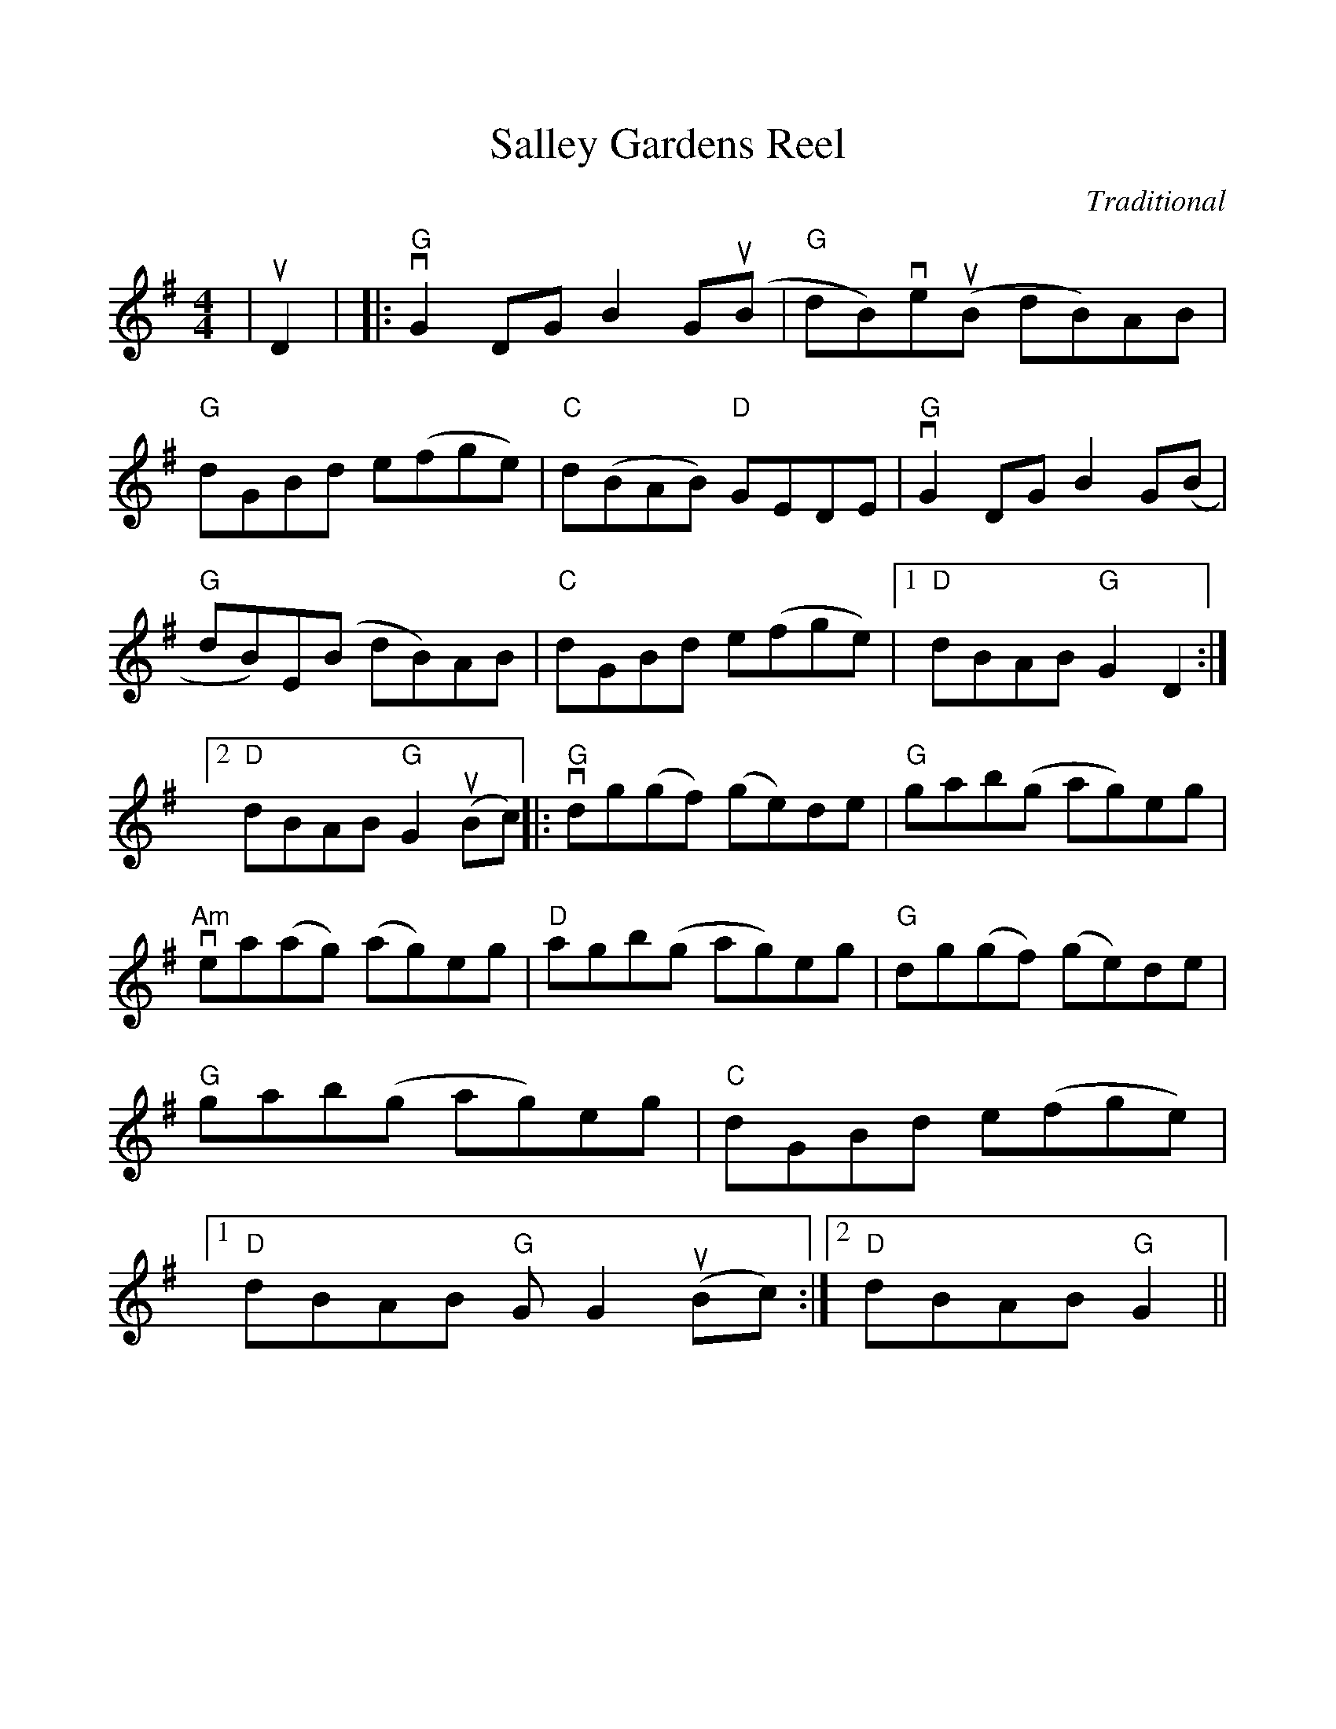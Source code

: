 %Scale the output
%%scale 1.0
%%format dulcimer.fmt
%%titletrim false
% %%header Some header text
% %%footer "Copyright \u00A9 2012 Example of Copyright"
X:1
T:Salley Gardens Reel
C:Traditional
M:4/4    %(3/4, 4/4, 6/8)
L:1/8    %(1/8, 1/4)
%Q: (beats per measure)
V:1 clef=treble
%%continueall 1
%%partsbox 1
%%writehistory 1
K:G    %(D, C)
|uD2|
|:"G"vG2 DG B2 G(uB|"G"dB)ve(uB dB)AB|"G"dGBd e(fge)|"C"d(BAB) "D"GEDE
|"G"vG2 DG B2 G(B|"G"dB)E(B dB)AB|"C"dGBd e(fge)
|1 "D"dBAB "G"G2 D2:|2 "D"dBAB "G"G2 (uBc)||
|:"G"vdg(gf) (ge)de|"G"gab(g ag)eg|"Am"vea(ag) (ag)eg|"D"agb(g ag)eg
|"G"dg(gf) (ge)de|"G"gab(g ag)eg|"C"dGBd e(fge)
|1 "D"dBAB "G"GG2 (uBc):|2 "D"dBAB "G"G2||
